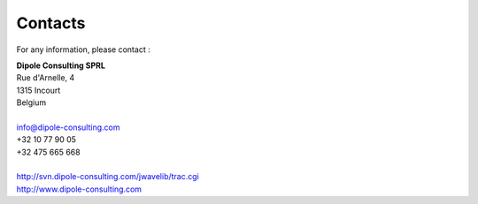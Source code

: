 Contacts
********

For any information, please contact :

.. line-block::

    **Dipole Consulting SPRL**
    Rue d'Arnelle, 4
    1315 Incourt
    Belgium

    info@dipole-consulting.com
    +32 10 77 90 05
    +32 475 665 668

    http://svn.dipole-consulting.com/jwavelib/trac.cgi 
    http://www.dipole-consulting.com

